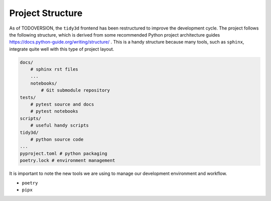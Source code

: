 
Project Structure
=================

As of TODOVERSION, the ``tidy3d`` frontend has been restructured to improve the development cycle. The project follows the following structure, which is derived from some recommended Python project architecture guides https://docs.python-guide.org/writing/structure/ . This is a handy structure because many tools, such as ``sphinx``, integrate quite well with this type of project layout.

.. code::

    docs/
        # sphinx rst files
        ...
        notebooks/
            # Git submodule repository
    tests/
        # pytest source and docs
        # pytest notebooks
    scripts/
        # useful handy scripts
    tidy3d/
        # python source code
    ...
    pyproject.toml # python packaging
    poetry.lock # environment management

It is important to note the new tools we are using to manage our development environment and workflow.

- ``poetry``
- ``pipx``